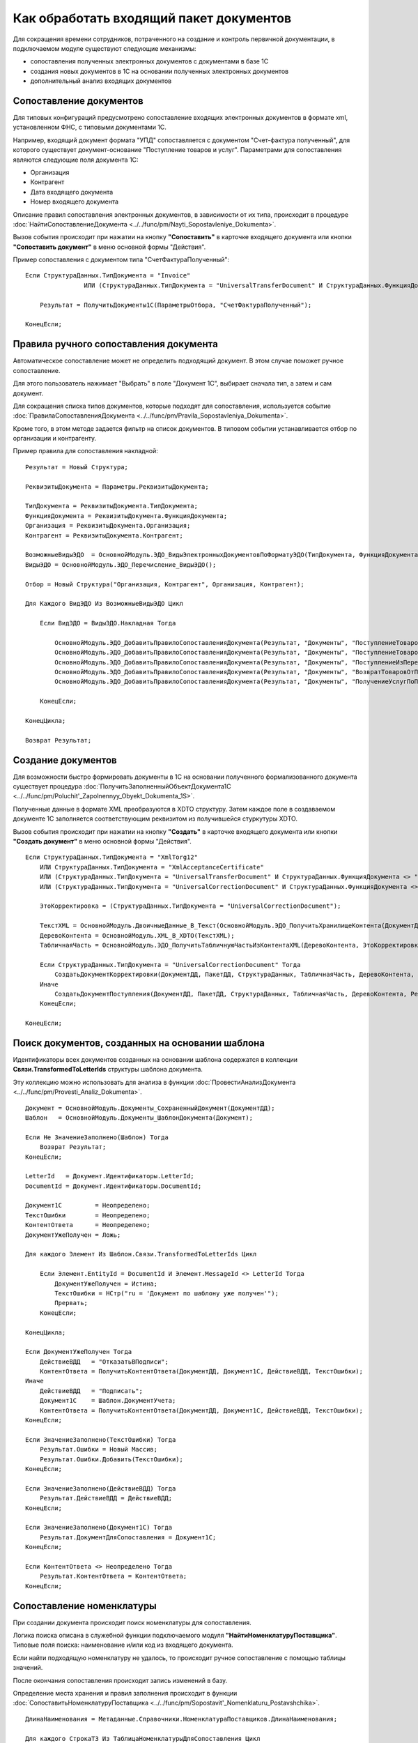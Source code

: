 
Как обработать входящий пакет документов
========================================

Для сокращения времени сотрудников, потраченного на создание и контроль первичной документации, в подключаемом модуле существуют следующие механизмы:

* сопоставления полученных электронных документов с документами в базе 1С
* создания новых документов в 1С на основании полученных электронных документов
* дополнительный анализ входящих документов

Сопоставление документов
------------------------

Для типовых конфигураций предусмотрено сопоставление входящих электронных документов в формате xml, установленном ФНС, с типовыми документами 1С.

Например, входящий документ формата "УПД" сопоставляется с документом "Счет-фактура полученный", для которого существует документ-основание "Поступление товаров и услуг".
Параметрами для сопоставления являются следующие поля документа 1С:

* Организация
* Контрагент
* Дата входящего документа
* Номер входящего документа

Описание правил сопоставления электронных документов, в зависимости от их типа, происходит в процедуре :doc:`НайтиСопоставлениеДокумента <../../func/pm/Nayti_Sopostavleniye_Dokumenta>`.

Вызов события происходит при нажатии на кнопку **"Сопоставить"** в карточке входящего документа или кнопки **"Сопоставить документ"** в меню основной формы "Действия".

Пример сопоставления с документом типа "СчетФактураПолученный":

::

      Если СтруктураДанных.ТипДокумента = "Invoice"
		      ИЛИ (СтруктураДанных.ТипДокумента = "UniversalTransferDocument" И СтруктураДанных.ФункцияДокумента = "Invoice") Тогда

          Результат = ПолучитьДокументы1С(ПараметрыОтбора, "СчетФактураПолученный");

      КонецЕсли;


Правила ручного сопоставления документа
---------------------------------------

Автоматическое сопоставление может не определить подходящий документ. В этом случае поможет ручное сопоставление.

Для этого пользователь нажимает "Выбрать" в поле "Документ 1С", выбирает сначала тип, а затем и сам документ.

Для сокращения списка типов документов, которые подходят для сопоставления, используется событие :doc:`ПравилаСопоставленияДокумента <../../func/pm/Pravila_Sopostavleniya_Dokumenta>`.

Кроме того, в этом методе задается фильтр на список документов. В типовом событии устанавливается отбор по организации и контрагенту.

Пример правила для сопоставления накладной:

::

      Результат = Новый Структура;

      РеквизитыДокумента = Параметры.РеквизитыДокумента;

      ТипДокумента = РеквизитыДокумента.ТипДокумента;
      ФункцияДокумента = РеквизитыДокумента.ФункцияДокумента;
      Организация = РеквизитыДокумента.Организация;
      Контрагент = РеквизитыДокумента.Контрагент;

      ВозможныеВидыЭДО	= ОсновнойМодуль.ЭДО_ВидыЭлектронныхДокументовПоФорматуЭДО(ТипДокумента, ФункцияДокумента);
      ВидыЭДО = ОсновнойМодуль.ЭДО_Перечисление_ВидыЭДО();

      Отбор = Новый Структура("Организация, Контрагент", Организация, Контрагент);

      Для Каждого ВидЭДО Из ВозможныеВидыЭДО Цикл

          Если ВидЭДО = ВидыЭДО.Накладная Тогда

              ОсновнойМодуль.ЭДО_ДобавитьПравилоСопоставленияДокумента(Результат, "Документы", "ПоступлениеТоваровУслуг", Отбор);
              ОсновнойМодуль.ЭДО_ДобавитьПравилоСопоставленияДокумента(Результат, "Документы", "ПоступлениеТоваровУслугВНТТ",	Отбор);
              ОсновнойМодуль.ЭДО_ДобавитьПравилоСопоставленияДокумента(Результат, "Документы", "ПоступлениеИзПереработки",  Отбор);
              ОсновнойМодуль.ЭДО_ДобавитьПравилоСопоставленияДокумента(Результат, "Документы", "ВозвратТоваровОтПокупателя",  Отбор);
              ОсновнойМодуль.ЭДО_ДобавитьПравилоСопоставленияДокумента(Результат, "Документы", "ПолучениеУслугПоПереработке", Отбор);

          КонецЕсли;

      КонецЦикла;

      Возврат Результат;


Создание документов
-------------------

Для возможности быстро формировать документы в 1С на основании полученного формализованного документа существует процедура :doc:`ПолучитьЗаполненныйОбъектДокумента1С <../../func/pm/Poluchit'_Zapolnennyy_Obyekt_Dokumenta_1S>`.

Полученные данные в формате XML преобразуются в XDTO структуру. Затем каждое поле в создаваемом документе 1С заполняется соответствующим реквизитом из получившейся стуркутуры XDTO.

Вызов события происходит при нажатии на кнопку **"Создать"** в карточке входящего документа или кнопки **"Создать документ"** в меню основной формы "Действия".

::

      Если СтруктураДанных.ТипДокумента = "XmlTorg12"
          ИЛИ СтруктураДанных.ТипДокумента = "XmlAcceptanceCertificate"
          ИЛИ (СтруктураДанных.ТипДокумента = "UniversalTransferDocument" И СтруктураДанных.ФункцияДокумента <> "Invoice")
          ИЛИ (СтруктураДанных.ТипДокумента = "UniversalCorrectionDocument" И СтруктураДанных.ФункцияДокумента <> "Invoice") Тогда

          ЭтоКорректировка = (СтруктураДанных.ТипДокумента = "UniversalCorrectionDocument");

          ТекстXML = ОсновнойМодуль.ДвоичныеДанные_В_Текст(ОсновнойМодуль.ЭДО_ПолучитьХранилищеКонтента(ДокументДД));
          ДеревоКонтента = ОсновнойМодуль.XML_В_XDTO(ТекстXML);
          ТабличнаяЧасть = ОсновнойМодуль.ЭДО_ПолучитьТабличнуюЧастьИзКонтентаXML(ДеревоКонтента, ЭтоКорректировка);

          Если СтруктураДанных.ТипДокумента = "UniversalCorrectionDocument" Тогда
              СоздатьДокументКорректировки(ДокументДД, ПакетДД, СтруктураДанных, ТабличнаяЧасть, ДеревоКонтента, Результат);
          Иначе
              СоздатьДокументПоступления(ДокументДД, ПакетДД, СтруктураДанных, ТабличнаяЧасть, ДеревоКонтента, Результат);
          КонецЕсли;

      КонецЕсли;


Поиск документов, созданных на основании шаблона
------------------------------------------------

Идентификаторы всех документов созданных на основании шаблона содержатся в коллекции **Связи.TransformedToLetterIds** структуры шаблона документа.

Эту коллекцию можно использовать для анализа в функции :doc:`ПровестиАнализДокумента <../../func/pm/Provesti_Analiz_Dokumenta>`.

::
	
    Документ = ОсновнойМодуль.Документы_СохраненныйДокумент(ДокументДД);
    Шаблон   = ОсновнойМодуль.Документы_ШаблонДокумента(Документ);

    Если Не ЗначениеЗаполнено(Шаблон) Тогда
        Возврат Результат;
    КонецЕсли;

    LetterId   = Документ.Идентификаторы.LetterId;
    DocumentId = Документ.Идентификаторы.DocumentId;

    Документ1С         = Неопределено;
    ТекстОшибки        = Неопределено;
    КонтентОтвета      = Неопределено;
    ДокументУжеПолучен = Ложь;

    Для каждого Элемент Из Шаблон.Связи.TransformedToLetterIds Цикл
        
        Если Элемент.EntityId = DocumentId И Элемент.MessageId <> LetterId Тогда
            ДокументУжеПолучен = Истина;
            ТекстОшибки = НСтр("ru = 'Документ по шаблону уже получен'");
            Прервать;
        КонецЕсли;
        
    КонецЦикла;

    Если ДокументУжеПолучен Тогда
        ДействиеВДД   = "ОтказатьВПодписи";
        КонтентОтвета = ПолучитьКонтентОтвета(ДокументДД, Документ1С, ДействиеВДД, ТекстОшибки);
    Иначе
        ДействиеВДД   = "Подписать";
        Документ1С    = Шаблон.ДокументУчета;
        КонтентОтвета = ПолучитьКонтентОтвета(ДокументДД, Документ1С, ДействиеВДД, ТекстОшибки);
    КонецЕсли;

    Если ЗначениеЗаполнено(ТекстОшибки) Тогда
        Результат.Ошибки = Новый Массив;
        Результат.Ошибки.Добавить(ТекстОшибки);
    КонецЕсли;

    Если ЗначениеЗаполнено(ДействиеВДД) Тогда
        Результат.ДействиеВДД = ДействиеВДД;
    КонецЕсли;

    Если ЗначениеЗаполнено(Документ1С) Тогда
        Результат.ДокументДляСопоставления = Документ1С;
    КонецЕсли;

    Если КонтентОтвета <> Неопределено Тогда
        Результат.КонтентОтвета = КонтентОтвета;
    КонецЕсли;


Сопоставление номенклатуры
--------------------------

При создании документа происходит поиск номенклатуры для сопоставления.

Логика поиска описана в служебной функции подключаемого модуля **"НайтиНоменклатуруПоставщика"**. Типовые поля поиска: наименование и/или код из входящего документа.

Если найти подходящую номенклатуру не удалось, то происходит ручное сопоставление с помощью таблицы значений.

После окончания сопоставления происходит запись изменений в базу.

Определение места хранения и правил заполнения происходит в функции :doc:`СопоставитьНоменклатуруПоставщика <../../func/pm/Sopostavit'_Nomenklaturu_Postavshchika>`.

::

      ДлинаНаименования = Метаданные.Справочники.НоменклатураПоставщиков.ДлинаНаименования;

      Для каждого СтрокаТЗ Из ТаблицаНоменклатурыДляСопоставления Цикл

          НовыйОбъект = Справочники.НоменклатураПоставщиков.СоздатьЭлемент();

          НовыйОбъект.Владелец	  = СтрокаТЗ.Контрагент;
          НовыйОбъект.Наименование  = Прав(СтрокаТЗ.Наименование, ДлинаНаименования); // Как правило окончание наименования является уникальным, поэтому пишем последние символы.
          НовыйОбъект.Идентификатор = СтрокаТЗ.Код;
          НовыйОбъект.Артикул		  = СтрокаТЗ.Артикул;
          НовыйОбъект.Номенклатура  = СтрокаТЗ.Номенклатура;

          НовыйОбъект.Записать();

      КонецЦикла;

Отбор сопоставления номенклатуры
--------------------------------

При ручном сопоставление номенклатуры можно установить отбор.

Установка отборов происходит в функции :doc:`ОтборСопоставленияНоменклатуры <../../func/pm/Otbor_Sopostavleniya_Nomenklatury>`.

Типовыми полями отбора являются: 

* Артикул
* Код
* Контрагент
* Наименование
* Ссылка на номенклатуру

::

      Результат = Новый Структура;
      
      ПозицияНоменклатуры1 = Справочники.Номенклатура.НайтиПоНаименованию("Товар");
      ПозицияНоменклатуры2 = Справочники.Номенклатура.НайтиПоНаименованию("Услуга");
      
      МассивНоменклатур = Новый Массив;
      МассивНоменклатур.Добавить(ПозицияНоменклатуры1);
      МассивНоменклатур.Добавить(ПозицияНомеклатуры2);
      
      Результат.Вставить("Ссылка", МассивНоменклатур);
     
      Возврат Результат;
	  
Анализ документов
-----------------

Выполнение анализа вызывается при нажатии на кнопку **Анализ выбранных документов** в меню "Действия".

Для описания какого-либо процесса проверки входящих электронных документов используется процедура :doc:`ПровестиАнализДокумента <../../func/pm/Provesti_Analiz_Dokumenta>`.

Например, можно проверить наличие сопоставленных документов 1С и получить массив выявленных ошибок.

::

      Если ТипДокумента = "xmltorg12"
          ИЛИ (ТипДокумента = "universaltransferdocument" И (ФункцияДокумента = "invoiceandbasic" ИЛИ ФункцияДокумента = "basic")) Тогда

          Если НЕ ЗначениеЗаполнено(Документ1С) Тогда
              Ошибки.Добавить("Не найдена накладная №: " + СтруктураДанных.НомерДокумента + " от " + Формат(СтруктураДанных.ДатаДокумента, "ДФ=dd.MM.yyyy") + " на сумму " + Формат(СтруктураДанных.СуммаДокумента, "ЧДЦ=2"));
          КонецЕсли;

      КонецЕсли;

После выполненного анализа каждого документа, в процедуре :doc:`ПослеАнализаПакета <../../func/pm/Posle_Analiza_Paketa>` выполняется основная логика обработки действий, определенных в предыдущей процедуре.

Вызов анализа по пакетам происходит при нажатии на кнопку **Анализ выбранных пакетов** в меню "Действия".

Например, заполнение структуры ответа на входящий документ в зависимости от определенного действия (подписать, отказать в подписи и т.п.).

::

      Для Каждого ТекДокумент Из ДокументыПакета Цикл

          ДанныеДокумента = ТекДокумент.ДанныеДокумента;

          ДокументДД  = ТекДокумент.Ссылка;
          Документ1С  = ДанныеДокумента.ДокументВ1С;
          ТекстОшибки = ДанныеДокумента.ТекстОшибки;

          РезультатАнализа = ОсновнойМодуль.ЭДО_НовыйРезультатАнализаВходящегоДокумента();

          СписокДействийТекДокумента = ОсновнойМодуль.ЭДО_ВариантыОтветныхДействийПоДокументу(ДокументДД, ОшибокНет);
          РезультатАнализа.ДействиеВДД = ?(СписокДействийТекДокумента.Количество()=0, "", СписокДействийТекДокумента[0].Значение);

          Если ЗначениеЗаполнено(РезультатАнализа.ДействиеВДД) Тогда
              РезультатАнализа.Вставить("КонтентОтвета", ПолучитьКонтентОтвета(ДокументДД, Документ1С, РезультатАнализа.ДействиеВДД, ТекстВсехОшибокПакета));
          КонецЕсли;

          РезультатАнализа.Вставить("ДокументДляСопоставления", Документ1С);
          ОсновнойМодуль.СохранитьРезультатАнализа(ДокументДД, РезультатАнализа);

      КонецЦикла;

Завершающий этап анализа - выполнение определенных действий по подготовленным данным, определяется в процедуре :doc:`ВыполнитьТребуемоеДействие <../../func/pm/Vypolnit'_Trebuyemoye_Deystviye>`.

Например, проводим документ 1С, если требуемое действие, сохраненное в 1С в документе подсистемы Диадока, называется "ПровестиДокумент".

::

      ДокументДД = Параметры.ДокументДД;
      ПакетДД    = Параметры.ПакетДД;

      ДанныеДокумента = ОсновнойМодуль.ЭДО_ПолучитьРеквизитыДокумента(ДокументДД);

      Если ДанныеДокумента.ТребуемоеДействиеВ1С = "ПровестиДокумент" И ЗначениеЗаполнено(ДанныеДокумента.ДокументВ1С) Тогда

          Документ1СОбъект = ДанныеДокумента.ДокументВ1С.ПолучитьОбъект();
          Документ1СОбъект.Записать(РежимЗаписиДокумента.Проведение);

          ОсновнойМодуль.ЭДО_ЗаписатьРеквизитыДокумента(ДокументДД, Новый Структура("ТребуемоеДействиеВ1С", "")); // отработали действие

      КонецЕсли;
